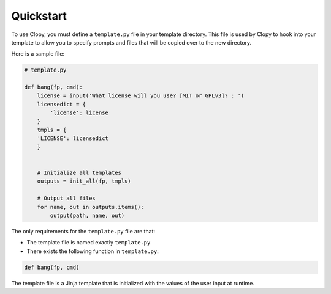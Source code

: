 .. _quickstart:

Quickstart
==========

To use Clopy, you must define a ``template.py`` file in your template directory.
This file is used by Clopy to hook into your template to allow you to specify prompts and files
that will be copied over to the new directory.

Here is a sample file:

.. code-block:: python

    # template.py

    def bang(fp, cmd):
        license = input('What license will you use? [MIT or GPLv3]? : ')
        licensedict = {
            'license': license
        }
        tmpls = {
        'LICENSE': licensedict
        }


        # Initialize all templates
        outputs = init_all(fp, tmpls)

        # Output all files
        for name, out in outputs.items():
            output(path, name, out)

The only requirements for the ``template.py`` file are that:

- The template file is named exactly ``template.py``
- There exists the following function in ``template.py``:

.. code-block:: python

    def bang(fp, cmd)

The template file is a Jinja template that is initialized with the values
of the user input at runtime.
